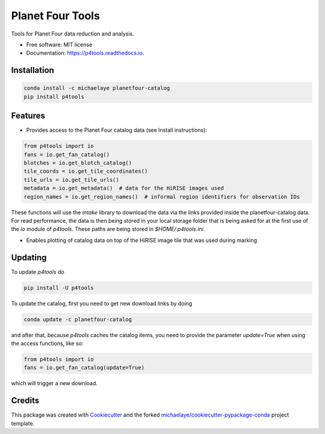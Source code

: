 =================
Planet Four Tools
=================


.. image:: https://img.shields.io/pypi/v/p4tools.svg
        :target: https://pypi.python.org/pypi/p4tools

.. image:: https://img.shields.io/travis/michaelaye/p4tools.svg
        :target: https://travis-ci.org/michaelaye/p4tools

.. image:: https://readthedocs.org/projects/p4tools/badge/?version=latest
        :target: https://p4tools.readthedocs.io/en/latest/?badge=latest
        :alt: Documentation Status

Tools for Planet Four data reduction and analysis.


* Free software: MIT license
* Documentation: https://p4tools.readthedocs.io.

Installation
------------

.. code-block:: bash

     conda install -c michaelaye planetfour-catalog
     pip install p4tools

Features
--------

* Provides access to the Planet Four catalog data (see Install instructions):

.. code-block:: python

    from p4tools import io
    fans = io.get_fan_catalog()
    blotches = io.get_blotch_catalog()
    tile_coords = io.get_tile_coordinates()
    tile_urls = io.get_tile_urls()
    metadata = io.get_metadata()  # data for the HiRISE images used
    region_names = io.get_region_names()  # informal region identifiers for observation IDs
    
These functions will use the `intake` library to download the data via the links provided inside the planetfour-catalog data.
For read performance, the data is then being stored in your local storage folder that is being asked for at the first use of the `io` module of `p4tools`.
These paths are being stored in `$HOME/.p4tools.ini`.

* Enables plotting of catalog data on top of the HiRISE image tile that was used during marking
     
Updating
--------

To update `p4tools` do

.. code-block:: bash

    pip install -U p4tools
    
To update the catalog, first you need to get new download links by doing 

.. code-block:: bash

    conda update -c planetfour-catalog
    
and after that, because `p4tools` caches the catalog items, you need to provide the parameter `update=True` when using the access functions, like so:

.. code-block:: python
    
    from p4tools import io
    fans = io.get_fan_catalog(update=True)
    
which will trigger a new download.

Credits
---------

This package was created with Cookiecutter_ and the forked `michaelaye/cookiecutter-pypackage-conda`_ project template.

.. _Cookiecutter: https://github.com/audreyr/cookiecutter
.. _`michaelaye/cookiecutter-pypackage-conda`: https://github.com/michaelaye/cookiecutter-pypackage-conda
